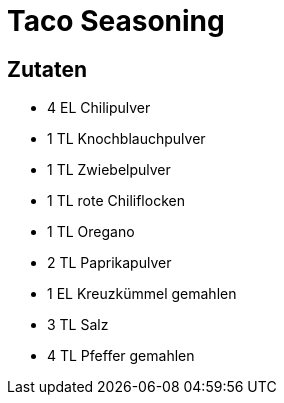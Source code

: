 = Taco Seasoning

== Zutaten

* 4 EL Chilipulver
* 1 TL Knochblauchpulver
* 1 TL Zwiebelpulver
* 1 TL rote Chiliflocken
* 1 TL Oregano
* 2 TL Paprikapulver
* 1 EL Kreuzkümmel gemahlen
* 3 TL Salz
* 4 TL Pfeffer gemahlen